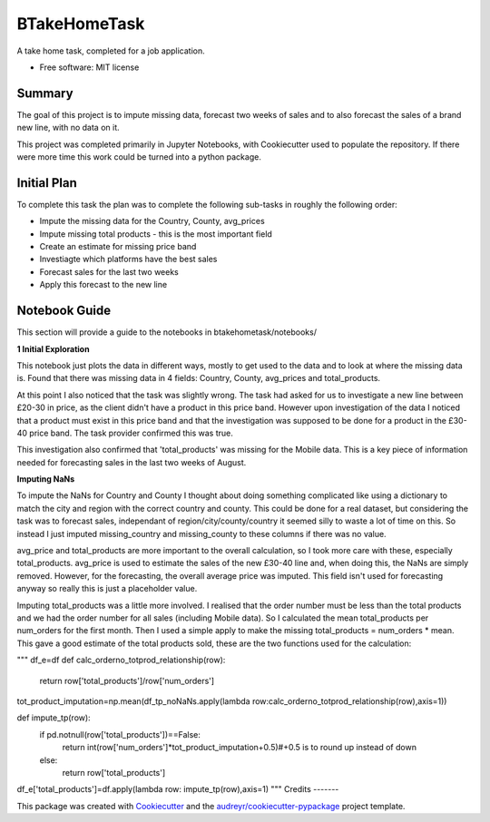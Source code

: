 =============
BTakeHomeTask
=============

A take home task, completed for a job application.


* Free software: MIT license


Summary
--------
The goal of this project is to impute missing data, forecast two weeks of sales and to also forecast the sales of a brand new line, with no data on it.

This project was completed primarily in Jupyter Notebooks, with Cookiecutter used to populate the repository. If there were more time this work could be turned into a python package.

Initial Plan
------------
To complete this task the plan was to complete the following sub-tasks in roughly the following order:

* Impute the missing data for the Country, County, avg_prices
* Impute missing total products - this is the most important field
* Create an estimate for missing price band
* Investiagte which platforms have the best sales
* Forecast sales for the last two weeks
* Apply this forecast to the new line

Notebook Guide
--------------
This section will provide a guide to the notebooks in btakehometask/notebooks/

**1 Initial Exploration**

This notebook just plots the data in different ways, mostly to get used to the data and to look at where the missing data is. Found that there was missing data in 4 fields: Country, County, avg_prices and total_products.

At this point I also noticed that the task was slightly wrong. The task had asked for us to investigate a new line between £20-30 in price, as the client didn't have a product in this price band. However upon investigation of the data I noticed that a product must exist in this price band and that the investigation was supposed to be done for a product in the £30-40 price band. The task provider confirmed this was true.


.. image:: https://github.com/JoekingCooper/btakehometask/blob/master/images/productBrand.png?raw=true


This investigation also confirmed that 'total_products' was missing for the Mobile data. This is a key piece of information needed for forecasting sales in the last two weeks of August.

**Imputing NaNs**

To impute the NaNs for Country and County I thought about doing something complicated like using a dictionary to match the city and region with the correct country and county. This could be done for a real dataset, but considering the task was to forecast sales, independant of region/city/county/country it seemed silly to waste a lot of time on this. So instead I just imputed missing_country and missing_county to these columns if there was no value.

avg_price and total_products are more important to the overall calculation, so I took more care with these, especially total_products. avg_price is used to estimate the sales of the new £30-40 line and, when doing this, the NaNs are simply removed. However, for the forecasting, the overall average price was imputed. This field isn't used for forecasting anyway so really this is just a placeholder value. 

Imputing total_products was a little more involved. I realised that the order number must be less than the total products and we had the order number for all sales (including Mobile data). So I calculated the mean total_products per num_orders for the first month. Then I used a simple apply to make the missing total_products = num_orders * mean. This gave a good estimate of the total products sold, these are the two functions used for the calculation:

"""
df_e=df
def calc_orderno_totprod_relationship(row):
    return row['total_products']/row['num_orders']
tot_product_imputation=np.mean(df_tp_noNaNs.apply(lambda row:calc_orderno_totprod_relationship(row),axis=1))

def impute_tp(row):
    if pd.notnull(row['total_products'])==False:
        return int(row['num_orders']*tot_product_imputation+0.5)#+0.5 is to round up instead of down
    else:
        return row['total_products']
df_e['total_products']=df.apply(lambda row: impute_tp(row),axis=1)
"""
Credits
-------

This package was created with Cookiecutter_ and the `audreyr/cookiecutter-pypackage`_ project template.

.. _Cookiecutter: https://github.com/audreyr/cookiecutter
.. _`audreyr/cookiecutter-pypackage`: https://github.com/audreyr/cookiecutter-pypackage
